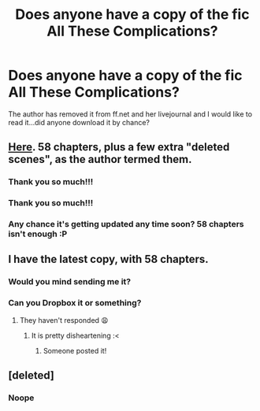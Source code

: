#+TITLE: Does anyone have a copy of the fic All These Complications?

* Does anyone have a copy of the fic All These Complications?
:PROPERTIES:
:Author: slugcharmer
:Score: 0
:DateUnix: 1506345135.0
:DateShort: 2017-Sep-25
:FlairText: Fic Search
:END:
The author has removed it from ff.net and her livejournal and I would like to read it...did anyone download it by chance?


** [[https://drive.google.com/open?id=0BwfE6l6RtZAsWVJGdi1YTEI5Zk0][Here]]. 58 chapters, plus a few extra "deleted scenes", as the author termed them.
:PROPERTIES:
:Author: SilverCookieDust
:Score: 3
:DateUnix: 1506498601.0
:DateShort: 2017-Sep-27
:END:

*** Thank you so much!!!
:PROPERTIES:
:Author: slugcharmer
:Score: 2
:DateUnix: 1506541921.0
:DateShort: 2017-Sep-27
:END:


*** Thank you so much!!!
:PROPERTIES:
:Author: Cecilia_Liao
:Score: 2
:DateUnix: 1514165398.0
:DateShort: 2017-Dec-25
:END:


*** Any chance it's getting updated any time soon? 58 chapters isn't enough :P
:PROPERTIES:
:Author: CrazyBoi26
:Score: 2
:DateUnix: 1518193867.0
:DateShort: 2018-Feb-09
:END:


** I have the latest copy, with 58 chapters.
:PROPERTIES:
:Author: PsychoGeek
:Score: 2
:DateUnix: 1506366320.0
:DateShort: 2017-Sep-25
:END:

*** Would you mind sending me it?
:PROPERTIES:
:Author: slugcharmer
:Score: 1
:DateUnix: 1506376547.0
:DateShort: 2017-Sep-26
:END:


*** Can you Dropbox it or something?
:PROPERTIES:
:Author: DearDeathDay
:Score: 1
:DateUnix: 1506386644.0
:DateShort: 2017-Sep-26
:END:

**** They haven't responded 😩
:PROPERTIES:
:Author: slugcharmer
:Score: 1
:DateUnix: 1506463738.0
:DateShort: 2017-Sep-27
:END:

***** It is pretty disheartening :<
:PROPERTIES:
:Author: DearDeathDay
:Score: 1
:DateUnix: 1506495664.0
:DateShort: 2017-Sep-27
:END:

****** Someone posted it!
:PROPERTIES:
:Author: slugcharmer
:Score: 1
:DateUnix: 1506541907.0
:DateShort: 2017-Sep-27
:END:


** [deleted]
:PROPERTIES:
:Score: 1
:DateUnix: 1506346253.0
:DateShort: 2017-Sep-25
:END:

*** Noope
:PROPERTIES:
:Author: DearDeathDay
:Score: 1
:DateUnix: 1506386629.0
:DateShort: 2017-Sep-26
:END:
